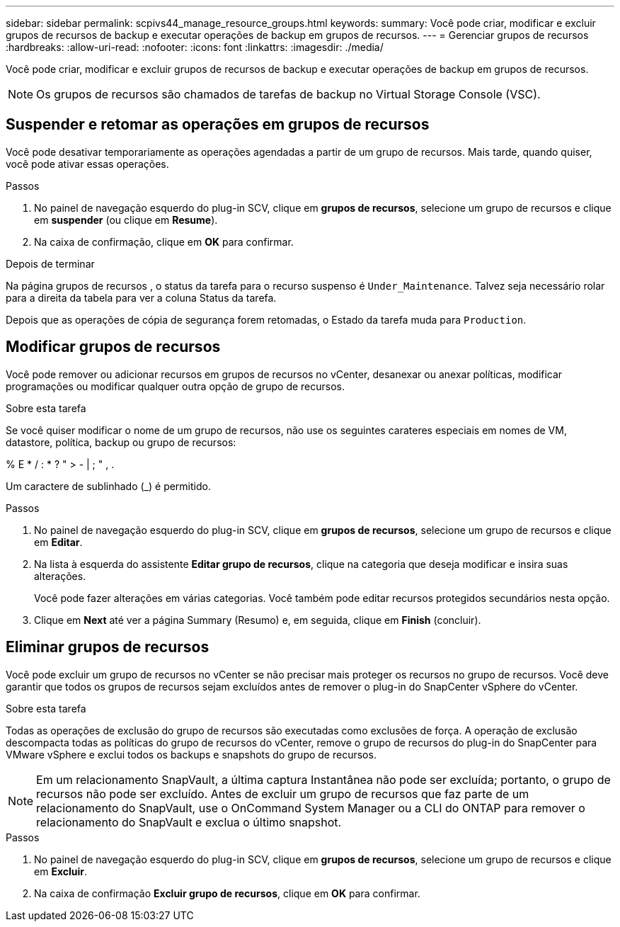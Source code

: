 ---
sidebar: sidebar 
permalink: scpivs44_manage_resource_groups.html 
keywords:  
summary: Você pode criar, modificar e excluir grupos de recursos de backup e executar operações de backup em grupos de recursos. 
---
= Gerenciar grupos de recursos
:hardbreaks:
:allow-uri-read: 
:nofooter: 
:icons: font
:linkattrs: 
:imagesdir: ./media/


[role="lead"]
Você pode criar, modificar e excluir grupos de recursos de backup e executar operações de backup em grupos de recursos.


NOTE: Os grupos de recursos são chamados de tarefas de backup no Virtual Storage Console (VSC).



== Suspender e retomar as operações em grupos de recursos

Você pode desativar temporariamente as operações agendadas a partir de um grupo de recursos. Mais tarde, quando quiser, você pode ativar essas operações.

.Passos
. No painel de navegação esquerdo do plug-in SCV, clique em *grupos de recursos*, selecione um grupo de recursos e clique em *suspender* (ou clique em *Resume*).
. Na caixa de confirmação, clique em *OK* para confirmar.


.Depois de terminar
Na página grupos de recursos , o status da tarefa para o recurso suspenso é `Under_Maintenance`. Talvez seja necessário rolar para a direita da tabela para ver a coluna Status da tarefa.

Depois que as operações de cópia de segurança forem retomadas, o Estado da tarefa muda para `Production`.



== Modificar grupos de recursos

Você pode remover ou adicionar recursos em grupos de recursos no vCenter, desanexar ou anexar políticas, modificar programações ou modificar qualquer outra opção de grupo de recursos.

.Sobre esta tarefa
Se você quiser modificar o nome de um grupo de recursos, não use os seguintes carateres especiais em nomes de VM, datastore, política, backup ou grupo de recursos:

% E * / : * ? " > - | ; " , .

Um caractere de sublinhado (_) é permitido.

.Passos
. No painel de navegação esquerdo do plug-in SCV, clique em *grupos de recursos*, selecione um grupo de recursos e clique em *Editar*.
. Na lista à esquerda do assistente *Editar grupo de recursos*, clique na categoria que deseja modificar e insira suas alterações.
+
Você pode fazer alterações em várias categorias. Você também pode editar recursos protegidos secundários nesta opção.

. Clique em *Next* até ver a página Summary (Resumo) e, em seguida, clique em *Finish* (concluir).




== Eliminar grupos de recursos

Você pode excluir um grupo de recursos no vCenter se não precisar mais proteger os recursos no grupo de recursos. Você deve garantir que todos os grupos de recursos sejam excluídos antes de remover o plug-in do SnapCenter vSphere do vCenter.

.Sobre esta tarefa
Todas as operações de exclusão do grupo de recursos são executadas como exclusões de força. A operação de exclusão descompacta todas as políticas do grupo de recursos do vCenter, remove o grupo de recursos do plug-in do SnapCenter para VMware vSphere e exclui todos os backups e snapshots do grupo de recursos.


NOTE: Em um relacionamento SnapVault, a última captura Instantânea não pode ser excluída; portanto, o grupo de recursos não pode ser excluído. Antes de excluir um grupo de recursos que faz parte de um relacionamento do SnapVault, use o OnCommand System Manager ou a CLI do ONTAP para remover o relacionamento do SnapVault e exclua o último snapshot.

.Passos
. No painel de navegação esquerdo do plug-in SCV, clique em *grupos de recursos*, selecione um grupo de recursos e clique em *Excluir*.
. Na caixa de confirmação *Excluir grupo de recursos*, clique em *OK* para confirmar.

